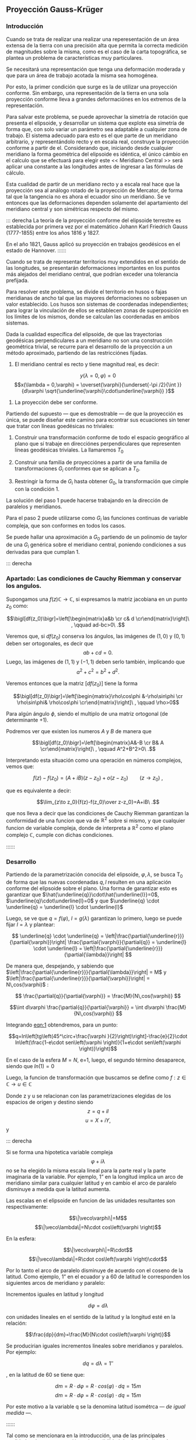 #+LATEX_CLASS: extarticle
#+LATEX_CLASS_OPTIONS: 11pt

** Proyección Gauss-Krüger

*** Introducción

Cuando se trata de realizar una realizar una reperesentación de un
área extensa de la tierra con una precisión alta que permita la
correcta medición de magnitudes sobre la misma, como es el caso de la
carta topográfica, se plantea un problema de características muy
particulares.

Se necesitará una representación que tenga una deformación moderada
y que para un área de trabajo acotada la misma sea homogénea.

Por esto, la primer condición que surge es la de utilizar una
proyección conforme. Sin embargo, una representación de la tierra en
una sola proyección conforme lleva a grandes deformaciónes en los
extremos de la representación.

Para salvar este problema, se puede aprovechar la simetría de rotación
que presenta el elipsoide, y desarrollar un sistema que explote esa
simetría de forma que, con solo variar un parámetro sea adaptable a
cualquier zona de trabajo. El sistema adecuado para esto es el que
parte de un meridiano arbitrario, y representándolo recto y en escala
real, construye la proyección conforme a partir de el. Considerando
que, iniciando desde cualquier meridiano la forma geométrica del
elipsoide es idéntica, el único cámbio en el calculo que se efectuará
para elegir este << Meridiano Central >> será aplicar una constante a
las longitudes antes de ingresar a las fórmulas de cálculo.

Esta cualidad de partir de un meridiano recto y a escala real hace que
la proyección sea al análogo rotado de la proyección de Mercator, de
forma tal que la tangencia no es ahora el ecuador sino un meridiano.
Se ve entonces que las deformaciones dependen solamente del
apartamiento del meridiano central y son simétricas respecto del mismo.

::: derecha 
La teoría de la proyección conforme del elipsoide terrestre es
establecida por primera vez por el matemático Johann Karl Friedrich
Gauss (1777-1855) entre los años 1816 y 1827.

En el año 1821, Gauss aplicó su proyección en trabajos geodésicos en el
estado de Hannover.
::::::

Cuando se trata de representar territorios muy extendidos en el sentido
de las longitudes, se presentarán deformaciones importantes en los
puntos más alejados del meridiano central, que podrían exceder una
tolerancia prefijada.

Para resolver este problema, se divide el territorio en husos o fajas
meridianas de ancho tal que las mayores deformaciones no sobrepasen un
valor establecido. Los husos son sistemas de coordenadas independientes;
para lograr la vinculación de ellos se establecen zonas de superposición
en los límites de los mismos, donde se calculan las coordenadas en ambos
sistemas.

#+BEGIN_COMMENT
El geodesta L. Krüger del Instituto Geodésico de Postdam, introdujo en
1912 el empleo de las fajas meridianas y desde allí se generalizó el
nombre de la proyección.
#+END_COMMENT

Dada la cualidad específica del elipsoide, de que las trayectorias
geodésicas perpendiculares a un meridiano no son una construcción
geométrica trivial, se recurre para el desarrollo de la proyección a
un método aproximado, partiendo de las restricciónes fijadas.

1. El meridiano central es recto y tiene magnitud real, es decir:

$$y(\lambda = 0,\varphi) = 0$$
$$x(\lambda = 0,\varphi) = \overset{\varphi}{\underset{-\pi /2}{\int }}{d\varphi \sqrt{\underline{\varphi}\cdot\underline{\varphi}} }$$

2. La proyección debe ser conforme.

Partiendo del supuesto --- que es demostrable --- de que la proyección
es única, se puede diseñar este camino para econtrar sus ecuaciones
sin tener que tratar con líneas goedésicas no triviales:

1. Construir una transformación conforme de todo el espacio geográfico
   al plano que sí trabaje en direcciónes perpendiculares que
   representen líneas geodésicas triviales. La llamaremos $T_0$

2. Construir una familia de proyecciónes a partir de una familia de
   transformaciones $G_i$ conformes que se aplican a $T_0$.
   
3. Restringir la forma de $G_i$ hasta obtener $G_0$, la transformación
   que cimple con la condición 1.

La solución del paso 1 puede hacerse trabajando en la dirección de
paralelos y meridianos.

Para el paso 2 puede utilizarse como $G_i$ las funciones continuas de
variable compleja, que son conformes en todos los casos.

Se puede hallar una aproximación a $G_0$ partiendo de un polinomio de
taylor de una $G_i$ genérica sobre el meridiano central, poniendo
condiciones a sus derivadas para que cumplan 1.

::: derecha
*** Apartado: Las condiciones de Cauchy Riemman y conservar los angulos.

Supongamos una $f(z) \mathds{C}\rightarrow\mathds{C}$, si expresamos
la matriz jacobiana en un punto $z_0$ como:

$$\bigl[df(z_0)\bigr]=\left[\begin{matrix}a&b \cr c& d \cr\end{matrix}\right]\ , \qquad ad-bc>0\ .$$

Veremos que, si $df(z_0)$ conserva los ángulos, las imágenes de
$(1,0)$ y $(0,1)$ deben ser ortogonales, es decir que
$$ab+cd=0.$$
Luego, las imágenes de $(1,1)$ y $(-1,1)$ deben serlo también,
implicando que $$a^2+c^2=b^2+d^2.$$

Veremos entonces que la matriz $\bigl[df(z_0)\bigr]$ tiene la forma

$$\bigl[df(z_0)\bigr]=\left[\begin{matrix}\rho\cos\phi &-\rho\sin\phi \cr \rho\sin\phi& \rho\cos\phi \cr\end{matrix}\right]\ , \qquad \rho>0$$

Para algún ángulo $\phi$, siendo el multiplo de una matriz ortogonal
(de determinante $+1$).

Podremos ver que existen los numeros $A$ y $B$ de manera que

$$\bigl[df(z_0)\bigr]=\left[\begin{matrix}A&-B \cr B& A \cr\end{matrix}\right]\ , \qquad A^2+B^2>0\ .$$

Interpretando esta situación como una operación en números complejos,
vemos que:

$$f(z)-f(z_0)=(A+iB)(z-z_0) + o(z-z_0)\qquad(z\to z_0)\ ,$$

que es equivalente a decir:

$$\lim_{z\to z_0}{f(z)-f(z_0)\over z-z_0}=A+iB\ .$$

que nos lleva a decir que las condiciones de Cauchy Riemman garantizan
la conformidad de una funcion que va de $\mathds{R}^2$ sobre si mismo,
y que cualquier funcion de variable compleja, donde de interpreta a
$\mathds{R}^2$ como el plano complejo $\mathds{C}$, cumple con dichas
condiciones.

::::::
*** Desarrollo

Partiendo de la parametrización conocida del elipsoide,
$\varphi,\lambda$, se busca T_0 de forma que las nuevas coordenadas
$q,l$ resulten en una aplicación conforme del elipsoide sobre el plano.
Una forma de garantizar esto es garantizar que
$\hat{\underline{q}}\cdot\hat{\underline{l}}=0$, $\underline{q}\cdot\underline{l}=0$ y que $\underline{q} \cdot \underline{q} = \underline{l} \cdot \underline{l}$

Luego, se ve que $q=f(\varphi)$, $l=g(\lambda)$ garantizan lo primero,
luego se puede fijar $l=\lambda$ y plantear:

$$ \underline{q} \cdot \underline{q} = 
\left|\frac{\partial{\underline{r}}}{\partial{\varphi}}\right|
\frac{\partial{\varphi}}{\partial{q}} = \underline{l} \cdot
\underline{l} = \left|\frac{\partial{\underline{r}}}{\partial{\lambda}}\right| $$

De manera que, despejando, y sabiendo que
$\left|\frac{\partial{\underline{r}}}{\partial{\lambda}}\right| = M$ y
$\left|\frac{\partial{\underline{r}}}{\partial{\varphi}}\right| = N\,cos(\varphi)$ :

$$ \frac{\partial{q}}{\partial{\varphi}} = \frac{M}{N\,cos(\varphi)} $$

$$\int d\varphi \frac{\partial{q}}{\partial{\varphi}} = \int d\varphi \frac{M}{N\,cos(\varphi)} $$

#+NAME: eqn:1
\begin{equation}
q = \int d\varphi \frac{M}{N\,cos(\varphi)}
\end{equation}

Integrando [[eqn:1]] obtendremos, para un punto:

$$q=ln\left[tg\left(45^\circ+\frac{\varphi
}{2}\right)\right]-\frac{e}{2}\cdot ln\left(\frac{1-e\cdot
sen\left(\varphi \right)}{1+e\cdot
sen\left(\varphi \right)}\right)$$

En el caso de la esfera $M=N$, e=1, luego, el segundo término
desaparece, siendo que $ln(1)=0$

Luego, la funcion de transformación que buscamos se define como
$f: z\in\mathds{C}\rightarrow u\in\mathds{C}$

Donde z y u se relacionan con las parametrizaciones elegidas de los
espacios de origen y destino siendo $$z=q + i l$$ $$u=X+iY,$$ y

#+NAME: eqn:2
\begin{equation}
X+iY=f\left(q+il\right)
\end{equation}

::: derecha

Si se forma una hipotetica variable compleja $$\varphi +i\lambda$$ no
se ha elegido la misma escala lineal para la parte real y la parte
imaginaria de la variable. Por ejemplo, 1” en la
longitud implica un arco de meridiano similar para
cualquier latitud y en cambio el arco de paralelo disminuye a medida que la
latitud aumenta.

Las escalas en el elipsoide en funcion de las
unidades resultantes son respectivamente:

$$\|\veco\varphi\|=M$$ 
$$\|\veco\lambda\|=N\cdot cos\left(\varphi \right)$$ 

En la esfera:

$$\|\veco\varphi\|=R\cdot$$
$$\|\veco\lambda\|=R\cdot cos\left(\varphi \right)\cdot$$

Por lo tanto el arco de paralelo disminuye de
acuerdo con el coseno de la latitud. Como ejemplo, 1” en el ecuador y a 60
de latitud le corresponden los siguientes arcos de meridiano y paralelo:

\begin{align*}
Sm\left(0^{\circ}\right)&=30m & Sp\left(0^{\circ}\right)&=30m\\
Sm\left(60^{\circ}\right)&=30m & Sp\left(50^{\circ}\right)&=15m\\
\end{align*}

Incrementos iguales en latitud y longitud

$$d\varphi =d\lambda$$

con unidades lineales en el sentido de la latitud
y la longitud esté en la relación:

$$\frac{dp}{dm}=\frac{M}{N\cdot cos\left(\varphi \right)}$$

Se producirian iguales incrementos lineales sobre
meridianos y paralelos. Por ejemplo:

$$dq={d\lambda}=1''$$

, en la latitud de 60 se tiene que:

$$dm=R\cdot d\varphi =R\cdot cos\left(\varphi \right)\cdot dq=15m$$
$$dm=R\cdot d\varphi =R\cdot cos\left(\varphi \right)\cdot dq=15m$$

Por este motivo a la variable q se la denomina latitud isométrca
\textit{--- de igual medida ---.}

::::::

Tal como se mencionara en la introducción, una de las principales
cualidades de esta proyección es la posibilidad de ajustar la línea de
tangencia a la zona de trabajo.
Es posible representar el elipsoide entero en esta forma en un espacio
finito, gracias a que las lineas geodésicas perpendiculares a un
meridiano no convergen a un punto sino a una linea.
Sin embargo, al hacer esto se presentan grandes dilataciones lineales
a en los puntos que más se apartan del meridiano central.

Para adaptar el origen de la proyección a la zona que se pretende
representar se efectúa un simple cambio de variable sumando a
$\lambda$ una constante, de modo que las longitudes se cuentan a 
partir del meridiano central, positiva al este y negativa al oeste del
mismo, de esta manrera:

$$l=\lambda -\lambda_{M.C.}$$

Quedan así definidas que "q" y "l", que caracterizan la situación de
cualquier punto en el espacio de origen de la proyección (el
elipsoide), y "X" e "Y", que son las coordenadas planas
de la representación de ese punto en el plano de la proyección.

Tal como se mencionó anteriormente, para que esta proyección esté
completamente determinada, se impone una condición que exige que los
puntos del meridiano central sean representados sin deformación
lineal.

Además la imagen rectificada del meridiano central se hace coincidente
al eje de las X de la representación y para el hemisferio sur el
origen de coordenadas (0,0) se encuentra en el polo sur.

La condición de que en el meridiano central no se deformen las
magnitudes lineales es la condición de tangencia del cilindro a lo largo
de tal meridiano.

[[file:img/repslatex-img81.png]]

Se ve entonces que los puntos situados sobre el meridiano central tienen
coordenadas:

$$l=0$$ $$Y=0$$ sobre el elipsoide y la carta, respectivamente.

La función [[eqn:2]] para dichos puntos se transforma en:

$$X=f\left(q\right)$$ Los puntos del meridiano central están
representados por puntos en una recta, eje de las X, de tal forma que
el mismo es una línea estándar.

Se sucede entonces que la función f en el meridiano central no es más
que la expresión del arco de meridiano del polo sur al punto
considerado. 

La función que expresa tal magnitud es:

#+NAME: eqn:3
\begin{equation}
S=\overset{{\varphi }}{\underset{{-\pi /2}}{\int }}{M\cdot
d\varphi }
\end{equation}

y siendo que $q$ es una función solo de $\varphi$, $$S=f(q)$$

La función $f$ queda completamente determinada con estas condiciones,
aunque aún es desconocida.

Siendo que el principal uso de la proyección es en una zona acotada
tiene sentido hallar una aproximación a la misma con tanta presición
como necesitemos a partir del desarrollo en serie de taylor.

$$f^{*} = \sum \frac{d^n{f}}{d{z}^n} \frac{(z-q)^n}{n!}$$

#+NAME: eqn:4
\begin{equation}
f^{*} = \sum \frac{d^n{S}}{d{q}^n} \frac{(il)^n}{n!}
\end{equation}

Se obtiene por lo tanto:

$$X+iY=S+\frac{dS}{dq}\cdot
\left(il\right)+\frac{d^2S}{dq^2}\cdot
{\frac{\left(il\right)^2}{2!}}+\frac{d^3S}{dq^3}\cdot
{\frac{\left(il\right)}{3!}}^3+...$$ Los términos del desarrollo en
serie pares son reales porque:

$$i^2=-1$$ $$i^4=i^2\cdot i^2=\left(-1\right)\cdot \left(-1\right)=1$$
$$i^6=i^4\cdot i^2=1\cdot \left(-1\right)=-1$$ Por lo tanto los términos
de derivadas pares corresponden a las X; los términos de derivadas
impares son imaginarios puros porque:

$$i^3=i^2\cdot i=-i$$
$$i^5=i^3\cdot i^2=\left(-i\right)\cdot \left(-1\right)=i$$ Por lo tanto
corresponden a las Y. Es posible entonces separar las variables reales e
imaginarias:

#+NAME: eqn:coordenadas
\begin{align}
X&=& S & -\frac{d^2S}{dq^2}\cdot {\frac{l^2}{2}} & + \frac{d^4S}{dq^4}\cdot {\frac{l}{24}}^4 & -\frac{d^6S}{dq^6}\cdot {\frac{l^6}{720}} & + ...\\
Y&=& \frac{dS}{dq}\cdot l & -\frac{d^3S}{dq^3}\cdot {\frac{l}{6}}^3 & +\frac{d^5S}{dq^5}\cdot {\frac{l^5}{120}} & -\frac{d^7S}{dq^7}\cdot {\frac{l^7}{5040}} & +...
\end{align}

Se calculará el primer término de la serie:

$$\frac{dS}{dq}=\frac{dS}{{d\varphi
}}\cdot {\frac{d\varphi }{dq}}$$ $$dS=M\cdot d\varphi$$
$$\frac{dS}{d\varphi }=M$$ $$dq=\frac{M\cdot d\varphi }{N\cdot
cos\left(\varphi \right)}$$ $$\frac{d\varphi }{dq}=\frac{N\cdot
cos\left[\varphi \right]}{M}$$ Por lo tanto:

$$\frac{dS}{dq}=M\cdot {\frac{N\cdot cos\left(\varphi \right)}{M}}$$

$$\frac{dS}{dq}=N\cdot cos\left(\varphi \right)$$

Para hallar las sucesivas derivadas de $S$ respecto de $q$ se deriva
aplicando la regla de la cadena, teniendo en cuenta que q($\varphi$)
es conocida, y que S(q) también, y que $$\frac{d\varphi}{dq}={\frac{dq}{d\varphi}}^{-1}$$
Llamando $F^{a}$ a las sucesivas derivadas, donde a es un numeral romano:

#+NAME: eqn:5
\begin{equation}
F^{II}=\frac{d^2S}{dq^2}=\frac{d}{d\varphi}\left(\frac{dS}{dq}\right)\frac{d\varphi}{dq},
\end{equation}
donde
#+NAME: eqn:6
\begin{equation}
\frac{d}{d\varphi}\left(\frac{dS}{dq}\right)=\frac{d}{d\varphi}\left[Ncos\left(\varphi \right)\right]=\frac{dN}{d\varphi}\cdot cos\left(\varphi \right)-N\cdot sen\left(\varphi \right),
\end{equation}
y
$$N=a\cdot \left[1-e^2\cdot sen^2\left(\varphi \right)\right]^{-1/2}$$

Luego, detniendo en cuenta que:
$$\frac{dN}{d\varphi }=a\cdot \left[1-e^2\cdot sen^2\left(\varphi \right)\right]^{-3/2}\cdot e^2\cdot sen\left(\varphi \right)\cdot cos\left(\varphi \right)=\frac{N\cdot e^2\cdot sen\left(\varphi \right)\cdot cos\left(\varphi \right)}{1-e^2\cdot sen^2\left(\varphi \right)}$$

Reemplazamos en [[eqn:6]], obteniendo:
\begin{align*}
\frac{d}{d\varphi}\left(\frac{dS}{dq}\right) &= \left[\frac{N\cdot e^2\cdot sen\left(\varphi \right)\cdot cos\left(\varphi \right)}{1-e^2\cdot sen^2\left(\varphi \right)}\right]\cdot cos\left(\varphi \right)-N\cdot sen\left(\varphi \right)\\
&= \frac{N\cdot e^2\cdot sen\left(\varphi \right)\cdot cos^2\left(\varphi \right)-N\cdot sen\left(\varphi \right)\cdot \left[1-e^2\cdot sen^2\left(\varphi \right)\right]}{1-e^2\cdot sen^2\left(\varphi \right)}\\
&= \frac{\left[-N\cdot sen\left(\varphi \right)\right]\cdot \left[-e^2\cdot cos^2\left(\varphi \right)+\left(1-e^2\cdot sen^2\left(\varphi \right)\right)\right]}{1-e^2\cdot sen^2\left(\varphi \right)}\\
&= \frac{\left[-N\cdot sen\left(\varphi \right)\right]\cdot \left(1-e^2\right)}{1-e^2\cdot sen^2\left(\varphi \right)}\\
&= \frac{\left(-a\right)\cdot \left(1-e^2\right)\cdot sen\left(\varphi \right)}{\left[1-e^2\cdot sen^2\left(\varphi \right)\right]^{-3/2}}\\
\frac{d}{d\varphi}\left(\frac{dS}{dq}\right)&=-M\cdot sen\left(\varphi \right)
\end{align*}

Por lo tanto, en [[eqn:5]]:

#+NAME: eqn:7
\begin{align}
F^{II} &=-M\cdot sen\left(\varphi \right)\cdot {\frac{N\cdot cos\left(\varphi \right)}{M}} \nonumber \\
F^{II} &=\left(-N\right)\cdot sen\left(\varphi \right)\cdot cos\left(\varphi \right)
\end{align}

En las deducciones de las derivadas restantes se usan las siguientes
abreviaturas auxiliares:

\begin{align}
n^2 &= e'^2\cdot cos^2\left(\varphi \right) \\
t &= tg\left(\varphi \right)\\
e'^2 &= \frac{a^2-b^2}{a^2} \\
\end{align}

Por comodidad reemplazaremos estas abreviaturas en [[eqn:7]]:

\begin{align}
F^{II} &= \left(-N\right)\cdot cos\left(\varphi \right)\cdot
sen\left(\varphi \right)\cdot {\frac{cos\left(\varphi
\right)}{cos\left(\varphi \right)}} \nonumber \\
 &= \left(-N\right)\cdot cos^2\left(\varphi \right)\cdot
tg\left(\varphi \right) \nonumber \\
 &= \left(-N\right)\cdot cos^2\left(\varphi \right)\cdot t
\end{align}

Tambien $\frac{d\varphi}{dq}$ se expresa en función de $n,t y e'$
como

\begin{align}
\frac{d\varphi}{dq} &= \frac{N}{M}\cdot cos\left(\varphi \right) \nonumber \\
 &= \frac{a\cdot \left[1-e'^2\cdot sen^2\left(\varphi \right)\right]^{3/2}\cdot cos\left(\varphi \right)}{\left[1-e'^2\cdot sen^2\left(\varphi \right)\right]^{1/2}\cdot a\cdot \left(1-e'^2\right)} \nonumber \\
 &= \frac{\left[1-e'^2\cdot sen^2\left(\varphi \right)\right]}{\left(1-e'^2\right)}\cdot cos\left(\varphi \right)
\end{align}

Teniendo en cuenta que:

$$e'^2=\frac{e^2}{1-e^2}$$

\begin{align}
\frac{d\varphi}{dq} &= \left(\frac{1-e^2}{1-e^2}-\frac{e^2\cdot cos^2\left(\varphi \right)}{1-e^2}\right)\cdot cos\left(\varphi \right) \nonumber \\
 &= \left[1+e^2\cdot cos^2\left(\varphi \right)\right]\cdot cos\left(\varphi \right)
\end{align}

$$\frac{d\varphi}{dq}=\left[1+n^2\right]\cdot cos\left(\varphi \right)$$

Para hallar la tercera derivada se hace:

\begin{align*}
\frac{F^{II}}{F^I} &= \frac{\left(-N\right)\cdot cos\left(\varphi \right)\cdot sen\left(\varphi \right)}{N\cdot cos\left(\varphi \right)} \\
 &= -sen\left(\varphi \right)
\end{align*}

 Y se derivan ambos miembros
respecto de "q":

\begin{align*}
\frac{F^{III}\cdot F^I-F^{II}\cdot F^{II}}{{F^I}^2}
 &= \frac{F^{III}}{F^I}-\frac{{F^{II}}^2}{{F^I}^2} \\
 &= -cos\left(\varphi \right)\cdot {\frac{{d\varphi}}{dq}} \\
 &= -cos^2\left(\varphi \right)\cdot \left(1+n^2\right)
\end{align*}

\begin{align}
F^{III} &= \left[-cos^2\left(\varphi \right)\cdot
\left(1+n^2\right)+\frac{{F^{II}}^2}{{F^I}^2}\right]\cdot {F^I}^2
\nonumber \\
F^{III} &= \left[-cos^2\left(\varphi \right)\cdot
\left(1+n^2\right)+\frac{N^2\cdot cos^4\left(\varphi \right)\cdot
t^2}{N^2\cdot cos^2\left(\varphi \right)}\right]\cdot N\cdot
cos\left(\varphi \right) \nonumber \\
F^{III} &= \left[-cos^3\left(\varphi \right)\right]\cdot
\left(1-t^2+n^2\right)\cdot N
\end{align}

De manera similar se encuentran las siguientes derivadas:

#+NAME: eqn:8
\begin{align}
F^{IV} &= cos^4 \left(\varphi \right)\cdot N\cdot t\cdot &\left(5-t^2+9\cdot n^2+4\cdot n^4\right) & \\
F^V &= cos^5\left(\varphi \right)\cdot N\cdot &(5-18\cdot
t^2+t^4+14\cdot n^2-58\cdot t^2\cdot n^2+13\cdot n^4 &- \nonumber  \\
& &- 64\cdot t^2\cdot n^4 + 4\cdot n^6-24\cdot t^2\cdot n^6) & \\
F^{VI} &= cos^6\left(\varphi \right)\cdot N\cdot t\cdot &(61-58\cdot t^2+t^4+270\cdot n^2-330\cdot t^2\cdot n^2 &+ \nonumber \\
& &+ 445\cdot n^4-680\cdot t^2\cdot n^4+44\cdot n^6 \nonumber &- \\
& &- 600\cdot t^2\cdot n^6+88\cdot n^8-192\cdot t^2\cdot n^8) &
\end{align}

Reemplazando las expresiones de las derivadas [[eqn:7]] a [[eqn:8]] en los
desarrollos en serie de [[eqn:coordenadas]] dará las coordenadas de
los puntos de la carta con las abscisas contadas a partir del polo sur
y las ordenadas a partir del meridiano central de la faja.

Las coordenadas X e Y en la proyección Gauss-Krüger resultan entonces:

#+NAME: eqn:gkxy
\begin{align}
\begin{split}
X &=
\begin{multlined}[t][0.9\textwidth]
S+\frac{l^2\cdot cos^2\left(\varphi \right)\cdot N\cdot t}{2}+\frac{l^4\cdot cos^4\left(\varphi \right)\cdot N\cdot t}{24} \\
 \cdot \left(5-t^2+9\cdot n^2+4\cdot n^4\right) + \end{multlined} \\
& \quad +
\begin{multlined}[t][0.9\textwidth]
 {\frac{l^6\cdot cos^6\left(\varphi \right)\cdot N\cdot t}{720}}\cdot
 (61-58\cdot t^2+t^4+270\cdot n^2-330\cdot t^2\cdot n^2 + \\ 
\shoveright{+445\cdot n^4 - 680\cdot t^2\cdot n^4 + 44\cdot n^6-600\cdot t^2\cdot n^6 + }\\
 88\cdot n^8-192\cdot t^2\cdot n^8)
\end{multlined}
\end{split} \\
\begin{split}
Y &=
l\cdot cos\left(\varphi \right)\cdot N+\frac{l^3\cdot cos^3\left(\varphi \right)\cdot N}{6}\cdot \left(1-t^2+n^2\right) + \\
& \quad + \frac{l^5\cdot cos^5\left(\varphi \right)\cdot N}{120}\cdot
\!\begin{multlined}[t][0.5\textwidth]
(5-18\cdot t^2+t^4+14\cdot n^2-58\cdot t^2\cdot n^2 + \\
+ 13\cdot n^4-64\cdot t^2\cdot n^4+4\cdot n^6-24\cdot t^2\cdot n^6)
\end{multlined}
\end{split}
\end{align}

Estas últimas expresiones dan la representación conforme de una parte de
la superficie terrestre sobre un plano, o bien para toda la extensión de
la tierra. Se elige un meridiano central a partir del cual se cuentan
las cantidades "l", positivas al Este y negativas al Oeste.

Las fórmulas [[eqn:gkxy]] dan valores negativos de Y a
los puntos situados al Oeste del meridiano central, esto fueza la necesitad
de adoptar alguna convención para trabajar con los signos de las ordenadas 
en la carta.

El sistema de fajas meridianas utilizado en Argentina están limitadas
en 3 de longitud, 1$\,\!^{\circ}$30' a cada lado del meridiano central. 
Se utilizan fajas para las siguientes longitudes de origen
respecto de Greenwich: -72, -69, -66, -63, - 60, -57, -54.

Con el fin de evitar coordenadas Y negativas, se tomó la convención de
aumentar en 500.000 a todas las Y, de modo que resultan menores que
500.000 al Oeste del meridiano central, pero positivas y superiores a
500.000 al Este. Este valor no es superado dentro de una misma faja.

Como a un determinado par de coordenadas le debe corresponder un solo
punto dentro del sistema, y para evitar el equívoco entre coordenadas
en las distintas fajas, se aumentan las ordenadas Y en números
enteros de millones según la faja de que se trata.

Así, se asignan a los siete meridianos centrales los siguientes números
de faja, que corresponden al número entero de millones que se antepone a
las Y, resultando las siguientes coordenadas para dichos meridianos:

| Meridiano   | N de faja   | Y sobre MC |
| -72         | 1           | 1.500.000    |
| -69         | 2           | 2.500.000    |
| -66         | 3           | 3.500.000    |
| -63         | 4           | 4.500.000    |
| -60         | 5           | 5.500.000    |
| -57         | 6           | 6.500.000    |
| -54         | 7           | 7.500.000    |

Llamando Y' al valor obtenido de la expresión [[eqn:gkxy]], con las
modificaciones descriptas, el valor de la coordenada Y en el sistema
Gauss-Krüger aplicado a la Argentina se transforma en:

$$Y=n\cdot t^6+500.000+Y'$$ donde "n" es el número de faja.

Las expresiones [[eqn:gkxy]] corresponden al orden de precisión de los
trabajos fundamentales; en trabajos de menor precisión se podrá
prescindir de los términos "n" con potencias superiores a 2,
considerando que $n < 0.08$, y aún aquellos con $t^4$ o $t^2*n^2$,
considerando que $t < 0.6$.

::: derecha
*La grilla en la carta*
Conocidas las coordenadas geográficas de los puntos, se calculan las
coordenadas Gauss-Krüger de los mismos dentro de la faja que
corresponda.

Por razones prácticas, se extienden las coordenadas hasta 2 a cada lado
del meridiano central. De esa manera los puntos situados cerca de los
bordes de faja tienen coordenadas en los dos sistemas vecinos.

De esta manera cuando se realiza algún levantamiento que se extiende en
una faja vecina no necesita hacer uso de coordenadas en dos sistemas
distintos.

En las cartas topográficas se ha trazado una cuadrícula de coordenadas
Gauss-Krüger en el borde de cada hoja. Frente a las líneas del
cuadriculado se han impreso las coordenadas en kilómetros permitiendo
determinar las coordenadas de cualquier punto que interese.

Se deberá medir la distancia en X e Y que separa al punto considerado de
un cruce de cuadrícula próximo, tendiendo en cuenta la escala de la
carta, y se agregan esos valores a las coordenadas de cruce elegido.
Para la determinación de dichas distancias figuran en la información
marginal de la carta una escala de coordenadas.

La operación recíproca, es decir dado un par de coordenadas ubicar dicho
punto en la carta, también es posible por medio de la cuadrícula.
::::::

*** Transformación inversa.

Se debe resolver el problema inverso del que se vio en el punto
anterior, planteando en forma general:

$$q+il=F\left(x+iy\right)$$

La realción anteriormente utilizada $$ X = f(q) $$ puede aprovecharse nuevamente, 
para desarrollar en serie de Taylor alrededor de $Y=0$. 

Partiendo de la expresión
$$q+il=F\left(x\right)+F^I\left(x\right)\left(iy\right)-F^{II}\left(x\right)\frac{y^2}{2}+F^{III}\left(x\right)\frac{\left(iy\right)^3}{3!}+F^{IV}\left(x\right)\frac{y^4}{4!},$$

Que representa la serie completa, pueden separarse los términos reales e imaginarios.

\begin{align}
q &=F\left(x\right) & -F^{II}\left(x\right)\frac{y^2}{2} & + F^{IV}\left(x\right)\frac{y^2}{24}-... \nonumber \\
l &=F^I\left(x\right)y & -F^{III}\left(x\right)\frac{y^3}{6} & + F^V\left(x\right)\frac{y^5}{120}-...
\end{align}

De la misma forma que se realizó en la proyección, para que esta serie
aproxime la funcion buscada se utilizan las condiciones impuestas a la
transformación.

::: derecha
[[file:img/repslatex-img82.png]]

En la figura (X.4), S es el arco de meridiano del polo sur hasta la
latitud del punto Q; X es la coordenada Gauss, distancia del polo sur al
pie de la perpendicular desde Q al meridiano central, que se denomina T;
a la latitud del punto T se la denomina $\varphi _1$. Por lo tanto $q_1$
se calcula en función de $\varphi _1$.

::::::

Sabiendo que si $Y=0$, $l=0$, y que por consecuencia

$$q_a = F\left(x\right), \forall a:{x,0}$$ 

Luego, como punto de partida de la serie puede utilizarse el punto ${X,0}$, para luego
hallar la coordenada de ${X,Y}$

El valor de $q_0$, colatitud de el punto auxiliar, puede ser obtenido
en función de la coordenada X, en efecto del desarrollo en serie utilizado
para resolver la integral de [[eqn:3]], arco de meridiano del polo sur a una latitud
cualquiera,

#+NAME: eqn:Staylor
\begin{align}
\begin{multlined}
X=S=\alpha \cdot \varphi _1+\alpha \cdot {\frac{\pi }{2}}+\beta \cdot sen\left(2\cdot \varphi _1\right)+ \\ + \gamma \cdot sen\left(4\cdot \varphi _1\right)+\delta \cdot sen\left(6\cdot \varphi _1\right)+\varepsilon \cdot sen\left(8\cdot \varphi _1\right)+...
\end{multlined}
\end{align}

Puede obtenerse $\varphi_1$ por aproximaciones sucesivas, partiendo del primer término,

$$X=\alpha \cdot \left(\varphi _{1,1}+\frac{\pi }{2}\right)$$

$$\varphi_{1,1}=\frac{X}{\alpha }-\frac{\pi }{2}$$

Y utilizando este primer valor de la latitud en [[eqn:Staylor]] para
obtener una segunda aproximación del valor de la latitud.

\begin{align*}
\varphi _{1,2} &=\frac{1}{\alpha }
\begin{multlined}[t][0.9\textwidth]
\left(x-\alpha \cdot {\frac{\pi}{2}}-\beta \cdot sen\left(2\cdot \varphi _{1,1}\right)-\gamma \cdot sen\left(4\cdot \varphi _{1,1}\right)- \right. \\  
\left. -\delta \cdot sen\left(6\cdot \varphi _{1,1}\right)-\varepsilon \cdot sen\left(8\cdot \varphi _{1,1}\right)\right)
\end{multlined} \\
&= 
\begin{multlined}[t][0.9\textwidth]
\left(\frac{x}{\alpha }-\frac{\pi}{2}\right)-\frac{\beta }{\alpha }\cdot sen\left(2\cdot \varphi _{1,1}\right)-\frac{\gamma }{\alpha }\cdot sen\left(4\cdot \varphi _{,11}\right)- \\ - \frac{\delta }{\alpha }\cdot sen\left(6\cdot \varphi _{1,1}\right)-\frac{\varepsilon }{\alpha }\cdot sen\left(8\cdot \varphi _{1,1}\right) 
\end{multlined} \\
&= 
\begin{multlined}[t][0.9\textwidth]
\varphi _{1,1}-\frac{1}{\alpha }\left[\beta \cdot sen\left(2\cdot \varphi _{1,1}\right)-\gamma \cdot sen\left(4\cdot \varphi _{1,1}\right)- 
\right. \\ \left.
- \delta \cdot sen\left(6\cdot \varphi _{1,1}\right)-\varepsilon \cdot sen\left(8\cdot \varphi _{1,1}\right)\right]
\end{multlined} \\
\varphi _{1,3} &=\varphi _{1,1}-\left[\beta \cdot sen\left(2\cdot \varphi _{1,2}\right)+\gamma \cdot sen\left(4\cdot \varphi _{1,2}\right)+\delta \cdot sen\left(6\cdot \varphi _{1,2}\right) \right. \\ 
&\quad \left. +\varepsilon \cdot sen\left(8\cdot \varphi _{1,2}\right)\right]
\end{align*}

Se sigue iterando hasta hallar la convergencia deseada.

Volviendo al desarrollo en serie, y considerando que

$$q=\int {\frac{M\cdot d\varphi }{N\cdot cos\left(\varphi \right)}},$$

y por lo tanto:

$$\varphi =f\left(q\right)$$

Desarrollando $\varphi$ en serie a partir de q_1 obtenemos

$$\varphi =\varphi _1+\frac{{d\varphi}}{dq}\left(q-q_1\right)+\frac{d^2\varphi}{dq^2}\left(q-q_1\right)^2+...$$

que reemplazando q por su desarrollo en serie a partir de x da

$$\varphi =\varphi _1-\left[F^{II}\left(x\right)\frac{y^2}{2}-F^{IV}\left(x\right)\frac{y^4}{24}\right]\cdot {\frac{d\varphi }{dq}} ...$$

Para encontrar las expresiones se hallan las derivadas:

$$F^I\left(x\right)=\frac{dq}{dx}=\frac{dq}{{d\varphi}}\cdot {\frac{d\varphi }{dx}}$$

$$\frac{dq}{{d\varphi}}=\frac{M}{N\cdot cos\left(\varphi \right)}$$
$$\frac{d\varphi }{dx}=\frac{1}{M}$$

$$\frac{{d\varphi}}{dx}=\frac{1}{N \cdot cos\left(\varphi \right)}$$

Como la expresión hallada para la derivada solo depende de $\varphi$, 
las siguientes derivadas pueden hallarse aplicando la regla de la cadena,
por ejemplo

$$\frac{d^2q}{dx^2}=\frac{d\left(\frac{dq}{dx}\right)}{{d\varphi}}\frac{{d\varphi}}{dx}.$$

No nos explayaremos aquí sobre el cálculo de cada derivada, sin embargo presentamos 
las ecuaciones resultantes,

#+NAME: eqn:gkinv
\begin{align}
l&= 
\begin{multlined}[t]
\frac{y}{N_1\cdot cos\left(\varphi _1\right)}\cdot
\left[1-\frac{y^2}{6\cdot N_1^2}\cdot \left(1+2\cdot t_1^2+n_1^2\right) + \right. \\ \left. + \frac{y^4}{120\cdot N_1^4}\cdot \left(5+28\cdot t_1^2+24\cdot t_1^4+6\cdot n_1^2+8\cdot n_1^2\cdot t_1^2\right)\right]$$
\end{multlined} \\
\varphi &= 
\begin{multlined}[t]
\varphi_{1}-\frac{y^2}{2\cdot N_1\cdot M_1}\cdot t_{1}\cdot
\left[1-\frac{y^2}{12\cdot N_1^2}\cdot \left(5+3\cdot t_1^2+n_1^2-9\cdot t_1^2\cdot n_1^2\right) + \right. \\
 \left. + \frac{y^4}{360\cdot N_1^4}\cdot \left(61+90\cdot t_1^2+45\cdot t_1^4\right)\right]
\end{multlined}
\end{align}

Expresiones en las que el resultado se obtiene en radianes.

*** Convergencia de meridianos.

Pasamos ahora a considerar algunas magnitudes que son útiles de calcular
sobre esta proyección para el uso de la cartografía oficial como base
del trabajo topográfico.

::: derecha 

[[file:img/repslatex-img83.png]]

Considerando la figura , NS representa la imagen del meridiano que
pasa por Q, WE el paralelo que pasa por el mismo punto, NC la dirección
paralela al meridiano central, es decir el norte de cuadrícula.
::::::

El ángulo "c" formado por $\vecd\varphi$ y $\vecd x$ se
denomina convergencia de meridianos plana. 

Es simple de ver que, al ser la proyección conforme esté ángulo puede también
calcularse a partir de $\vecd\lambda$ y $\vecd y$

En un punto cualquiera, este ángulo c puede calcularse como

\begin{align}
tg\left(c\right)&=\frac{\vecd\lambda \cdot \vecd x}{\vecd\lambda \cdot \vecd y} \nonumber \\
&=\frac{\partial{x}/\partial{\lambda}}{\partial{y}/\partial{\lambda}}
\end{align}

 Las derivadas se obtienen de diferenciar las expresiones de las
coordenadas [[eqn:gkxy]], obteniéndose como primera aproximación:

$$\frac{\partial x}{\partial y}=l\cdot cos^{2}\left(\varphi \right)\cdot N\cdot t$$
$$\frac{\partial y}{\partial l}=N\cdot cos\left(\varphi \right)$$

utilizando la longitud referida al meridiano central $l$ en lugar de $lambda$

La convergencia de meridianos, también como primera aproximación, será:

$$tg\left(c\right)=\frac{\partial x/\partial l}{\partial y/\partial l}=\frac{l\cdot
cos^2\left(\varphi \right)\cdot N\cdot t}{N\cdot
cos\left(\varphi \right)}=l\cdot sen\left(\varphi \right)$$
$$tg\left(c\right)=l\cdot sen\left(\varphi \right)$$ 

Si se consideran todos los terminos de la serie se obtiene

\begin{equation}
tg\left(c\right)=
\begin{multlined}[t]
l\cdot sen\left(\varphi \right)-\frac{l^3}{3}\cdot
sen\left(\varphi \right)\cdot cos^{2}\left(\varphi \right)\cdot
\left(1+t^{2}+3\cdot
n^{2} + \right. \\ \left.
+ 2n^{4}\right)+\frac{l^5}{15}\cdot
sen\left(\varphi \right)\cdot cos^{4}\left(\varphi \right)\cdot
\left(2+4\cdot t+2\cdot t^{4}\right),
\end{multlined}
\end{equation} 

y, si consideramos los primeros términos del desarrollo en serie de $c$ 
como funcion de $tg(c)$ alrededor de $tg(c)$, que es una muy buena aproximación
para un c suficientemente chico,

$$c=tg\left(c\right)-\frac{l^3}{3}\cdot
tg^{3}\left(c\right)-\frac{l^5}{5}\cdot
tg^{5}\left(c\right),$$

que reemplazando en la expresión anterior da

#+NAME: eqn:gkconv
\begin{equation}
c=l\cdot sen\left(\varphi \right)+\frac{l^3}{3}\cdot sen\left(\varphi
\right)\cdot cos^{2}\left(\varphi \right)\cdot \left(1+3\cdot
n^{2}+2n^{4}\right)+\frac{l^5}{15}\cdot
sen\left(\varphi \right)\cdot cos^{4}\left(\varphi \right)\cdot
\left(2-t^{2}\right)
\end{equation}

#+BEGIN_COMMENT
Si se desea la convergencia en función de las coordenadas planas, se
realiza el mismo desarrollo pero partiendo de

$$tg(c)=\frac{\partial{\lambda}/\partial{x}}{\partial{\lambda}/\partial{y}},$$

que surge de considerar que el ángulo entre los vectores evaluados es el mismo 
tanto en el origen como en el destino de la transformación, por ser la misma conforme.
#+END_COMMENT

Si se desea la convergencia en función de las coordenadas planas, se reemplazan los 
valores de l por los terminos primero o primero y segundo de [[eqn:gkinv]], en el primero
y los restantes terminos de [[eqn:gkconv]] respectivamente, y aproximando $\varphi = \varphi_1$,
que en el peor de los casos nos trae un error de $1"$ en la convergencia.

Se obteniene:

$$c=\frac{y}{N_1}\cdot t_{1}\cdot \left[1-\frac{y^2}{3\cdot
N_1^2}\cdot \left(1+t_1^2-n_1^2-2\cdot
n_1^4\right)+\frac{y^4}{N_1^4}\cdot
{\frac{\left(2+5\cdot t_1^2+3\cdot
t_1^4\right)}{15}}\right]$$

*** Módulo de deformación.

Por tratarse de una proyección conforme, el módulo de deformación lineal
o factor de escala varía de acuerdo a las coordenadas pero para un punto
el módulo es el mismo en cualquier dirección.

Luego, Partiendo de $\vecd\lambda$, podemos desarrollar

\begin{align}
m^{2}&=\frac{\|\vecd\lambda\|^2}{\|\veco\lambda\|^2}\\
&=\frac{\left(\partial{y}/\partial{\lambda}\right)^2+\left(\partial{x}/\partial{\lambda}\right)^2}{\left(N\cdot cos\left(\varphi \right)\right)^2}\\
&=\frac{\left(\partial{x}/\partial{\lambda}\right)^2 \left(1+\frac{\partial{x}/\partial{\lambda}}{\partial{y}/\partial{\lambda}}^2\right)}{\left(N\cdot cos\left(\varphi \right)\right)^2}
\end{align}

y considerar que

$$1+\frac{\partial{x}/\partial{\lambda}}{\partial{y}/\partial{\lambda}}^2=1+tg^{2}\left(c\right)=sec\left(c\right)$$

$$m=\frac{\partial y}{\partial l}\cdot
{\frac{1}{N\cdot cos\left(\varphi \right)}}\cdot
sec\left(c\right)$$

Calculando la derivada desde [[eqn:gkxy]], y sustituyendo el valor de "c", se obtiene:

#+NAME: eqn:gkdef
\begin{equation}
m=1+\frac{l^{2}\cdot cos^{2}}{2}\left(\varphi
\right)\cdot
\left(1+n^{2}\right)+\frac{l^4\cdot cos^4\left(\varphi
\right)}{24}\cdot \left(5-t^{2}+14\cdot
n^{2}-28\cdot t^{2}\cdot
n^{2}\right)
\end{equation}

Expresión en la cual "l" se introduce en radianes.

#+BEGIN_COMMENT
Si se desea conocer la deformación lineal en función de las coordenadas
planas, se puede partir de

\begin{align}
\frac{1}{m^{2}}&=\frac{\|\veco y\|^2}{\|\vecd y\|^2}\\
&=\frac{\left(\partial{\lambda}/\partial{y}\right)^2 \|\veco\lambda\|^2 + \left(\partial{\varphi}/\partial{y}\right)^2 \|\veco\varphi\|^2}{1}\\
m^2 &= \frac{1}{\left(\partial{\lambda}/\partial{y}\right)^2 \left(N\,cos\left(\varphi\right)\right)^2 + \left(\partial{\varphi}/\partial{y}\right)^2 M^2}
\end{align}

Haciendo el desarrollo en serie con respecto de y, desde el meridiano central,
 donde m=1
 
\begin{align}
m^2 &= \frac{1}{\left(\partial{\lambda}/\partial{y}\right)^2 \left(N\,cos\left(\varphi\right)\right)^2 }

\partial{\lambda}/\partial{y} &= 

\end{align}


$$m^* = m(1) + \partial{m} 

Operando se llega a
#+END_COMMENT

Si se desea obtener la deformación en función de las coordenadas planas, se reemplazan los 
valores de l por los terminos primero o primero y segundo de [[eqn:gkinv]], en el segundo
y los restantes terminos de [[eqn:gkdef]] respectivamente, y aproximando $\varphi = \varphi_1$,
que trae aún menos error que en el caso de la convergencia, dado que el resultado
depende más débilmente de $\varphi$ en este caso.

El resultado, tomando sólo los primeros 3 términos y considerando en el último de éstos
que $N/M = M/N = 1$, lo cual es aceptable dado el poco peso de este término, es:

$$m=1+\frac{y^2}{2\cdot R^2}+\frac{y^4}{24\cdot R^4}$$

Donde:

$$R=\sqrt{M_1\cdot N_1}$$ 

, y este es el valor que utilizaremos en las deducciones que siguen.

Para una referencia completa de todos los términos ver [fn:1].

*** Deformaciones lineales.

Cuando se desea conocer la deformación de una distancia finita,
teniendo en cuenta que:

$$m=\frac{dl}{dL}$$ $$L=\overset{{l}}{\underset{{o}}{\int
}}{\frac{dl}{m}}$$ O bien:

$$l=\overset{{L}}{\underset{{o}}{\int }}{m\cdot dL}$$ Donde "L" es la
distancia sobre el elipsoide, "l" es la correspondiente en el plano y
"m" es el módulo de deformación lineal, por lo tanto:

$$L=\overset{{l}}{\underset{{o}}{\int }}{\left(1+\frac{y^2}{2\cdot
R^2}+\frac{y^4}{24\cdot
R^2}\right)}^{-1}dl$$ 

El término de cuarto orden puede despreciarse para casi cualquier caso 
si se trabaja hasta 3 grados apartado del meridiano central, donde representa
una deformación de solo 1 cm cada 400 km.

$$L=\overset{{l}}{\underset{{o}}{\int }}{\left(1+\frac{y^2}{2\cdot
R^2}\right)}^{-1}dl$$

Luego, si se multiplica y divide por el conjugado:

\begin{align}
L &=\overset{{l}}{\underset{{o}}{\int }}{\frac{\left(1-\frac{y^2}{2\cdot
R^2}\right)}{\left(1+\frac{y^2}{2\cdot
R^2}\right)\left(1-\frac{y^2}{2\cdot
R^2}\right)}}dl\nonumber \\ 
L &=\overset{{l}}{\underset{{o}}{\int }}{\frac{\left(1-\frac{y^2}{2\cdot
R^2}\right)}{\left(1-\frac{y^4}{4\cdot
R^4}\right)}}dl
\end{align}

Si se considera que el denominado influye en una deformación de aproximadamente un
centímetro en 25km a dos grados del MC, podemos decir que es aceptable asumir

#+NAME: eqn:gklinea
\begin{equation}
L =\overset{{l}}{\underset{{o}}{\int }}{\left(1-\frac{y^2}{2\cdot
R^2}\right)}dl
\end{equation}

::: derecha
[[file:img/repslatex-img84.png]]

Sea $p$ en la figura (X.6) la distancia proporcional a $dl$ a partir de
$Q$, designando $y1$ ordenada del punto Q y por $A$ ángulo de dirección
o acimut de cuadrícula, se tiene que:

$$y=y_{1}+p\cdot sen\left(A\right),$$

Nótese que durante este desarrollo estamos considerando que para
la trayectoria evaluada $sen(A)$ no depende de la
posición sobre la trayectoria, que es lo mismo que decir que la trayectoria
recta sobre la carta y la geodésica sobre el elipsoide se corresponden.
::::::

Considerando la trayectoria plana sobre la carta, podemos expresar [[eqn:gklinea]] 
como:

$$L=\overset{{p=l}}{\underset{{p=o}}{\int
}}{\left(1-\frac{\left(y_1+p\cdot
sen\left(A\right)\right)^2}{2\cdot
R^2}\right)}dp$$

$$L=\overset{{p=l}}{\underset{{p=o}}{\int}}{\left(1-\frac{y_1^2+2\cdot y_1p\cdot sen\left(A\right)+p^2\cdot sen^2\left(A\right)}{2\cdot R^2}\right)}dp$$

$$L=p-\frac{y_1^2\cdot p}{2\cdot R^2}-\frac{2\cdot y_1\cdot p^2\cdot sen\left(A\right)}{2\cdot 2\cdot R^2}-\frac{p^3\cdot sen^2\left(A\right)}{6\cdot R^2}\|_{0}^{l}$$

$$L=p\cdot
\left[1-\frac{y_1^2}{2\cdot R^2}-\frac{y_1\cdot p\cdot sen\left(A\right)}{2\cdot R^2}-\frac{p^2\cdot sen^2\left(A\right)}{6\cdot R^2}\right]\|_{0}^{l}$$

$$L=l\cdot
\left[1-\frac{y_1^2}{2\cdot R^2}-\frac{y_1\cdot l\cdot sen\left(A\right)}{2\cdot R^2}-\frac{l^2\cdot sen^2\left(A\right)}{6\cdot R^2}\right]$$

Teniendo en cuenta que

$$\Delta y=y_{2}-y_{1}$$ $$\Delta y=l\cdot sen\left(A\right)$$

$$L=l\cdot
\left[1-\frac{y_1^2}{2\cdot R^2}-\frac{y_1\cdot \left(y_2-y_1\right)}{2\cdot R^2}-\frac{\left(y_2-y_1\right)^2}{6\cdot R^2}\right]$$

Multiplicando y elevando al cuadrado el paréntesis y operando se llega:

$$L=l\cdot
\left[1-\frac{\left(y_1^2+y_1\cdot y_2+y_2^2\right)}{6\cdot R^2}\right]$$

El módulo de deformación de una distancia finita será:

$$\frac{l}{L}=\left[1-\frac{\left(y_1^2+y_1\cdot y_2+y_2^2\right)}{6\cdot R^2}\right]^{-1}$$

Que puede aproximarse como

#+NAME: eqn:gklineaneta
\begin{equation}
\frac{l}{L}=1+\frac{\left(y_1^2+y_1\cdot
y_2+y_2^2\right)}{6\cdot R^2},
\end{equation}

si se hace una consideracion similar a la realizada para obtener [[eqn:gklinea]]

En esta ecuación $R=\sqrt{M_1\cdot N_1}$ y $\varphi =\frac{\varphi _2+\varphi _1}{2}$

En algunos casos es suficiente con tomar un valor promedio de la
coordenada $y$, obteniendo
$y_m=\frac{y_2+y_1}{2}$,
que reemplazando en [[eqn:gklineaneta]] da

#+NAME: eqn:gklineasimple
\begin{equation}
\frac{l}{L}=1+\frac{y_m^2}{2\cdot R^2}
\end{equation}

* Continuacion :noexport:
*** Corrección Angular.

En las proyecciones conformes los ángulos y las direcciones se trasladan
al elipsoide sin deformación pero la línea geodésica no queda
representada por una recta sino por alguna curva.

[[file:img/repslatex-img85.png]]

La conformidad se cumple en las tangentes a la curva que representa a la
línea geodésica. Si se mide un acimut en la carta respecto de la línea
recta que une los puntos del plano, se debe introducir una corrección
conocida como corrección del arco a la cuerda o corrección por curvatura
de la representación de la línea geodésica sobre un plano.

Se llega a la siguiente expresión suficientemente aproximada para
cualquier aplicación práctica:

$$\delta _{1,2}=\frac{\left(x_2-x_1\right)\cdot
\left(2\cdot y_1+y_2\right)}{6\cdot M\cdot N}$$ (X.31.a)

$$\delta _{2,1}=\frac{\left(x_1-x_2\right)\cdot
\left(2\cdot y_2+y_1\right)}{6\cdot M\cdot N}$$

El resultado de la corrección viene expresado en radianes.

Tomando un valor promedio de la coordenada "y", se tiene:

$$\delta _{1,2}=\frac{\left(x_2-x_1\right)\cdot \left(3\cdot y_m\right)}{6\cdot M\cdot N}$$

$$\delta _{1,2}=\frac{\Delta x\cdot y_m}{3\cdot M\cdot N}$$ (X.41.b)

Donde es inmediato que:

$$\delta _{1,2}=-\delta _{2,1}$$ La distancia de la línea recta

que une los puntos debe ser corregida llamando a ésta "r" y a la imagen
de la línea geodésica "s" se tiene que:

$$dr=ds\cdot
cos\left(\delta \right)$$ $$\{r=\overset{{s}}{\underset{{0}}{\int
}}{ds\cdot cos\left(\delta \right)}$$

$$dr=ds\cdot \left(1-\frac{\delta ^2}{2}\right)$$
$$dr-ds=-\left(\frac{\delta
^2}{2}\right)\cdot ds$$

La diferencia entre "r" y "s" es despreciable.

** Proyección Transversa De Mercator. Sistema U.T.M.

El sistema U.T.M. (Universal Transverse Mercator) de la proyección de
Gauss fue recomendado por la Unión Geodésica y Geofísica Internacional
(IX Asamblea de Bruselas, 1951).

La proyección es cilíndrica transversal conforme; si es tangente al
elipsoide se trata de la proyección Gauss-Kruger y si es secante, del
sistema UTM.

Ambas proyecciones tienen mucho en común, sólo se diferencian en el
factor de escala, el ancho y numeración de las fajas y el origen de la
coordenada "x".

*** Especificaciones.

[[file:img/repslatex-img86.png]]

La proyección ordinaria es la de Gauss o transversa de Mercator. En la
proyección Trasversa Universal de Mercator, el cilindro envolvente sufre
una reducción y se torna secante cortando al elipsoide según dos líneas
AB y DE de la figura XI.1; la línea MC representa el meridiano. Los
círculos menores paralelos al meridiano central aparecen representados
en su verdadera magnitud, no así el meridiano central que aparecerá
representado con la misma longitud que los círculos menores, es decir se
reduce.

Sobre los círculos menores de sedancia el módulo de deformación o factor
de escala es igual a la unidad; en el meridiano central será un valor
menor que uno. Al módulo de deformación en el meridiano central se lo
denomina factor de reducción de escala.

En el sistema UTM el factor de escala en el meridiano central se
establece como:

$$k_{0}=1-\frac{1}{2500}=0.9996$$ (XI.1)

Es decir, los valores de las distancias medidas sobre el meridiano
aparecen reducidas según $$k_0$$.

Este factor de escala equivale a ubicar los círculos menores de sedancia
en una longitud de 1 37' 14” a ambos lados del meridiano central. Sobre
esas líneas el factor de escala se hace igual a uno y más allá de ellas
supera este valor.

[[file:img/repslatex-img87.png]]

En la figura XI.2 se ilustra lo anterior. Existen dos zonas: una de
ampliación y otra de reducción.

En el sistema UTM los husos son de 6 de amplitud, 3 a cada lado del
meridiano central. La ampliación de la faja meridiana respecto de
Gauss-Kruger, se hace compatible con los módulos de deformación en los
extremos por haber introducido en el meridiano central el factor de
reducción $$k_{0}$$.

Las líneas de tangencia se encuentran situadas a unos 180 km a ambos
lados del meridiano central, y los meridianos extremos a unos 334 km.

Las fajas de 6 de amplitud están limitados por los meridianos múltiplos
de 6 coincidiendo con los husos de la carta mundial al millonésimo.

Cada sistema debe ser prolongado 30' sobre los contiguos, es decir los
puntos pertenecientes a cada faja tienen coordenadas en la propia y en
la contigua, creándose así una zona de superposición de 1 de ancho.

No son usadas las letras "X" e "Y" para designar las coordenadas, sino
"N" (norte) y "E" (este).

El origen de coordenadas planas en cada huso es el cruce del ecuador con
el meridiano central. La coordenada "N" se mide a partir del ecuador
pero para el hemisferio sur se las aumenta en 10.000.000 m evitando
valores negativos.

La coordenada "E" se mide a partir del meridiano central, positiva al
Este y negativa al Oeste. Para evitar valores negativos de "E" se
adjudica al meridiano central la coordenada 500.000 m.

El número de faja es el mismo que en la Carta Internacional al
millonésimo, ésto es de 1 a 60 a contar del antimeridiano de Greenwich.

El meridiano central de 177 (W) es la zona 1, el 171 (W) la zona 2 y así
cada 6.

La coordenada "E" para las líneas de sedancia son de acuerdo a lo
anterior son 680.000 m y 320.000 m al este y al oeste del meridiano
central respectivamente; y las coordenadas de los meridianos de borde de
faja son 834.000 m y 166.000 m al este y al oeste.

Las correspondencias entre los números de zona de las coordenadas UTM y
el número de fajas de proyección Gauss-Kruger en la República Argentina
de acuerdo a las convenciones adoptadas son:

| Meridiano Central | Zona UTM | Faja Gauss-Kruger |
|               -51 |       22 |                 - |
|               -54 |          |                 7 |
|               -57 |       21 |                 6 |
|               -60 |          |                 5 |
|               -63 |       20 |                 4 |
|               -66 |          |                 3 |
|               -69 |       19 |                 2 |
|               -72 |          |                 1 |
|               -75 |       18 |                 - |

En el sistema UTM el número de zona puede determinarse por medio de la
siguiente expresión:

$$ZONA=\frac{\left(183+\lambda_0\right)}{6}$$(XI.2)

Donde $$\lambda_0$$ es la longitud del meridiano central y se debe
introducir con su signo.

El número de faja de la proyección Gauss-Kruger para el territorio
argentino se puede encontrar por medio de:

$$FAJA=\frac{\left(75+\lambda_0\right)}{3}$$ (XI.3)

*** Transformación de coordenadas geográficas en planas.

El planteo de las expresiones de las coordenadas UTM es similar al de
las Gauss-Kruger, y es a través de las funciones de variable compleja:

$$x+iy=f\left(q+il\right)$$ (XI.4)

Considerando puntos en el meridiano central

$$x=f\left(q\right)=B$$ Donde "B" es el arco de meridiano elipsóidico
que va del ecuador hasta la latitud considerada como se determinó en la
expresión (VIII.12).

Se desarrolla en serie de Taylor tomando "l" como incremento de la misma
forma que en la proyección Gauss-Kruger determinándose expresiones
similares con la diferencia que en el meridiano central se cuentan las
coordenadas a partir del ecuador.

Pero para reducir las deformaciones y poder ampliar las zonas, se afectó
al meridiano central según un factor de reducción $$\{k_{0}$$, de manera
tal que las distancias sobre el meridiano central aparecen reducidas por
el factor de escala, es decir que el arco de meridiano del ecuador a la
latitud en consideración habrá que afectarlo por este factor

$$f\left(q\right)=k_{0}\cdot B$$ (XI.5)

la imagen geométrica de la proyección con este artificio del factor de
escala, se obtiene considerando un cilindro secante en lugar de tangente
según dos líneas que se representan en su verdadera magnitud. En lugar
de una línea sin deformación se obtienen dos, simétricas respecto del
meridiano central.

Las expresiones de las coordenadas UTM son similares a las de Gauss con
las siguientes modificaciones:

$$N=k_{0}\cdot [B+\frac{l^2\cdot cos^2\left(\varphi \right)\cdot N\cdot t}{2}+\frac{l^4\cdot cos^4\left(\varphi \right)\cdot N\cdot t\cdot \left(5-t^2+9\cdot n^2+4\cdot n^4\right)}{24}+$$

$$+{\frac{l^6\cdot cos^6\left(\varphi \right)\cdot N\cdot t\cdot \left(61-58\cdot t^2+t^4+270\cdot n^2-330\cdot t^2\cdot n^2\right)}{720}}]$$

$$E=500.000+k_{0}\cdot [l\cdot cos\left(\varphi \right)\cdot N+\frac{l^3\cdot cos^3\left(\varphi \right)\cdot N\cdot t\cdot \left(1-t^2+n^2\right)}{6}+$$

$$+{\frac{l^5\cdot cos^5\left(\varphi \right)\cdot N\cdot t\cdot \left(5-18\cdot t^2+t^4+14\cdot n^2-58\cdot t^2\cdot n^2\right)}{120}}]$$

En el hemisferio sur se le suma la cantidad de 10.000.000 m a la
coordenada "N".

En el problema recíproco, es decir la transformación de coordenadas
planas a geográficas se computarán con las mismas expresiones que las de
Gauss-Kruger con la diferencia de que el valor de "y" se tomará como:

$$y=\frac{\left(E-500.000\right)}{k_0}$$ (XI.7)

Este mismo valor de "y" se adoptará para el círculo de la convergencia
meridiana en la expresión (X.28.b).

El módulo de deformación lineal se calculará introduciendo el valor de
$$k_{0}$$:

$$m=k_{0}\cdot \left(1+\frac{y^2}{2\cdot
R^2}+\frac{y^4}{24\cdot R^4}\right)$$ (XI.8)

En cuanto a la deformación de distintas finitas la consideración es la
misma de modo que:

$$\frac{l}{L}=k_{0}\cdot \left(1+\frac{y_1^2+y^1\cdot
y^2+y_2^2}{6\cdot R^2}\right)$$ (XI.9)

La corrección el arco a la cuerda se obtiene de las (X.41.a) o (X.41.b)
pero teniendo en cuenta la (XI.7) en las (XI.8) y (XI.9); también se
introduce el valor de "y" de la (XI.7).

** Una Expresión Para Ambas Proyecciones.

En las siguientes expresiones se debe tener en cuenta el signo de la
latitud y longitud, y son válidas para el hemisferio sur.

$$X=Q+k_{0}\cdot [B+\frac{l^2\cdot cos^2\left(\varphi \right)\cdot N\cdot t}{2}+\frac{l^4\cdot cos^4\left(\varphi \right)\cdot N\cdot t\cdot \left(5-t^2+9\cdot n^2+4\cdot n^4\right)}{24}+$$

$$+{\frac{l^6\cdot cos^6\left(\varphi \right)\cdot N\cdot t\cdot \left(61-58\cdot t^2+t^4+270\cdot n^2-330\cdot t^2\cdot n^2\right)}{720}}]$$

$$Y=F+500.000+k_{0}\cdot [l\cdot cos\left(\varphi \right)\cdot N+\frac{l^3\cdot cos^3\left(\varphi \right)\cdot N\cdot t\cdot \left(1-t^2+n^2\right)}{6}+$$

$$+{\frac{l^5\cdot cos^5\left(\varphi \right)\cdot N\cdot t\cdot \left(5-18\cdot t^2+t^4+14\cdot n^2-58\cdot t^2\cdot n^2\right)}{120}}]$$

Donde:

$$t=tg\left(\varphi \right)$$ $$n^{2}=e'^{2}\cdot
cos^{2}\left(\varphi \right)$$ $$e'^{2}=\frac{a^2-b^2}{b^2}$$
$$N=\frac{a}{\left[1-e^2\cdot
sen^2\left(\varphi
\right)\right]^{1/2}}$$ $$l=\lambda -\lambda
_{0}$$ (expresada en radianes)

$$\lambda_{0}$$ 
es la longitud del meridiano central de la faja Gauss-Kruger o
zona UTM en la que se proyectan los puntos.

"B" es el arco de meridiano desde el ecuador hasta la latitud
considerada, por la expresión (VIII.12).

$$B=\alpha \cdot \varphi + \beta \cdot sen\left(2\cdot \varphi \right) + \gamma \cdot sen\left(4\cdot \varphi \right) + \delta \cdot sen\left(6\cdot \varphi \right) + \epsilon \cdot sen\left(8\cdot \varphi \right)$$
En el caso de Gauss-Kruger la coordenada por el meridiano central se mide a
partir del polo sur; para que ésto se cumpla en la expresión (XI.10.a)
se hace:

$$Q=\frac{a\cdot \pi }{2}$$
En el caso de coordenadas UTM para el
hemisferio sur, por lo anteriormente visto, se tiene que:

$$Q=10.000.000m$$

El factor de escala:

$$k_{0}=1$$(Gauss-Kruger)

$$k_{0}=0.9996$$(U.T.M.)

"F" se refiere al número de faja, introducido en los millones de la
coordenada "Y"

$$F=\left[\frac{\left(75+\lambda_0\right)}{3}\right]\cdot 10^{6}$$(Gauss-Kruger)

$$F=0$$(U.T.M.)

En la proyección UTM debe agregarse como información el valor de la
zona, ésto es:

$$ZONA=\frac{183+\lambda _0}{6}$$ En la proyección Gauss-Kruger, los
resultados de las coordenadas (XI.10.a) y (XI.10.b) se expresan como "X"
e "Y". En el sistema UTM como "N" en lugar de "X", y "E" en lugar de
"Y".

En ambas proyecciones, para la transformación son necesarias como datos
la latitud y longitud de los puntos con cuatro decimales, los parámetros
del elipsoide de referencia, longitud del meridiano central.

En la transformación de coordenadas planas en coordenadas geográficas se
puede escribir:

$$\varphi =\varphi _{1}-\frac{y^2}{2\cdot M_1\cdot
N_1}\cdot t_{1}\cdot \left[1-\frac{y^2}{12\cdot
N_1^2}\cdot \left(5+3\cdot t_1^2+n_1^2-9\cdot
t_1^2\cdot n_1^2\right)+\frac{y^4}{360\cdot
N_1^4}\cdot \left(61+90\cdot
t_1^2+45\cdot t_1^4\right)\right]$$ (XI.11.a)

$$\lambda =\lambda
_{0}+\frac{y}{N_1\cdot cos\left(\varphi
_1\right)}\cdot \left[1-\frac{y^2}{6\cdot N_1^2}\cdot
\left(1+2\cdot
t_1^2+n_1^2\right)+\frac{y^4}{120\cdot
N_1^4}\cdot \left(5+28\cdot t_1^2+24\cdot
t_1^4+6\cdot n_1^2-8\cdot n_1^2\cdot
t_1^2\right)\right]$$ (XI.11.b)

Donde:

$$M=\frac{a\cdot \left(1-e^2\right)}{\left[1-e^2\cdot sen^2\left(\varphi \right)\right]^{3/2}}$$
$$y=\frac{\left(Y-F-500.000\right)}{k_0}$$ $$NF=\frac{F}{10^6}$$ (número
de faja en Gauss-Kruger)

$$\lambda _{0}=3\cdot NF-75$$(para Gauss-Kruger)

$$\lambda _{0}=6\cdot ZONA-183$$(para UTM)

es el arco de meridiano correspondiente a "x" siendo:

$$x=\frac{X-Q}{k_0}$$ $$Q=\frac{\alpha \cdot \pi }{2}$$(para
Gauss-Kruger)

$$Q=10.000.000m$$(para UTM)

El valor de $$\varphi _1$$ se halla con las aproximaciones sucesivas
vistas en (X.3).

Los resultados de las (XI.11) están expresados en radianes; notar que
tanto $$\varphi _1$$ y $$\lambda _0$$ deben ser introducidos en
radianes.

Para la transformación son necesarias como dato X o N, Y o E, los
parámetros del elipsoide de referencia.

* Footnotes :noexport:

[fn:1] REDFEARN, J. C. B. Transverse mercator formulae. Empire Survey Review, 1948, vol. 9, no 69, p. 318-322.
